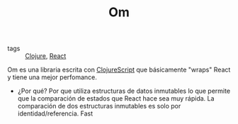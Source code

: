 #+TITLE: Om
#+CREATED: [2020-09-29 Tue 10:31]
#+LAST_MODIFIED: [2020-09-29 Tue 10:31]
#+HUGO_BASE_DIR: ~/Development/matiasfha/brain
#+HUGO_SECTION: notes

 - tags :: [[file:20200922032244-clojure.org][Clojure]], [[file:20200929103149-react.org][React]]

 Om es una libraria escrita con [[file:20200929103214-clojurescript.org][ClojureScript]] que básicamente "wraps" React y tiene una mejor perfomance.
 - ¿Por qué? Por que utiliza estructuras de datos inmutables lo que permite que la comparación de estados que React hace sea muy rápida.
   La comparación de dos estructuras inmutables es solo por identidad/referencia. Fast
